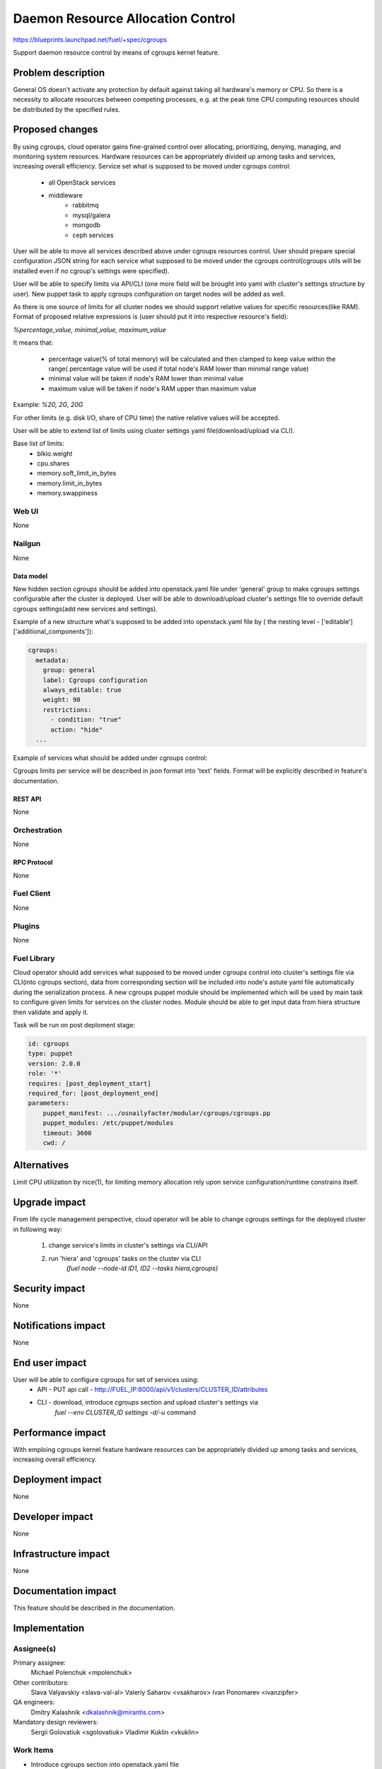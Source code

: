 ..
 This work is licensed under a Creative Commons Attribution 3.0 Unported
 License.

 http://creativecommons.org/licenses/by/3.0/legalcode

================================================
Daemon Resource Allocation Control
================================================

https://blueprints.launchpad.net/fuel/+spec/cgroups

Support daemon resource control by means of cgroups kernel feature.


--------------------
Problem description
--------------------

General OS doesn't activate any protection by default against taking all hardware's memory
or CPU. So there is a necessity to allocate resources between competing processes,
e.g. at the peak time CPU computing resources should be distributed by the
specified rules.


----------------
Proposed changes
----------------

By using cgroups, cloud operator gains fine-grained control over
allocating, prioritizing, denying, managing, and monitoring system resources.
Hardware resources can be appropriately divided up among tasks and services,
increasing overall efficiency.
Service set what is supposed to be moved under cgroups control:

    * all OpenStack services
    * middleware
        - rabbitmq
        - mysql/galera
        - mongodb
        - ceph services

User will be able to move all services described above under cgroups resources
control. User should prepare special configuration JSON string for each service
what supposed to be moved under the cgroups control(cgroups utils will be
installed even if no cgroup's settings were specified).

User will be able to specify limits via API/CLI (one more field will be brought
into yaml with cluster's settings structure by user). New puppet task to apply
cgroups configuration on target nodes will be added as well.

As there is one source of limits for all cluster nodes we should support
relative values for specific resources(like RAM). Format of proposed relative
expressions is (user should put it into respective resource's field):

`%percentage_value, minimal_value, maximum_value`

It means that:

    * percentage value(% of total memory) will be calculated and
      then clamped to keep value within the range( percentage value
      will be used if total node's RAM lower than minimal range value)
    * minimal value will be taken if node's RAM lower than minimal
      value
    * maximum value will be taken if node's RAM upper than maximum
      value

Example: `%20, 2G, 20G`

For other limits (e.g. disk I/O, share of CPU time) the native relative
values will be accepted.

User will be able to extend list of limits using cluster settings yaml
file(download/upload via CLI).

Base list of limits:
    * blkio.weight
    * cpu.shares
    * memory.soft_limit_in_bytes
    * memory.limit_in_bytes
    * memory.swappiness

Web UI
======

None


Nailgun
=======

None

Data model
----------

New hidden section `cgroups` should be added into openstack.yaml file under 'general' group
to make cgroups settings configurable after the cluster is deployed. User will be able to
download/upload cluster's settings file to override default cgroups settings(add new services
and settings).

Example of a new structure what's supposed to be added into openstack.yaml file by
( the nesting level - ['editable']['additional_components']):

.. code-block:: yaml

  cgroups:
    metadata:
      group: general
      label: Cgroups configuration
      always_editable: true
      weight: 90
      restrictions:
        - condition: "true"
        action: "hide"
    ...

Example of services what should be added under cgroups control:

.. code-block:: yaml
    mysqld:
      label: mysqld
      type:  text
      value: {"memory":{"memory.swappiness":0, "memory.soft_limit_in_bytes":"%5, 10, 20"}}}
    rabbitmq:
      label: rabbitmq
      type:  text
      value: {"memory":{"memory.swappiness":0}}
    cinder:
      label: cinder
      type:  text
      value: {"blkio":{"blkio.weight":500}}
    keystone:
      label: keystone
      type:  text
      value: {"cpu":{"cpu.shares":70}}
    neutron:
      label: neutron
      type:  text
      value: {"memory":{"memory.soft_limit_in_bytes":"%total, min, max"}}
    ...

Cgroups limits per service will be described in json format into 'text' fields. Format will be
explicitly described in feature's documentation.


REST API
--------

None


Orchestration
=============

None


RPC Protocol
------------

None


Fuel Client
===========

None


Plugins
=======

None

Fuel Library
============

Cloud operator should add services what supposed to be moved under cgroups control into
cluster's settings file via CLI(into cgroups section), data from corresponding section
will be included into node's astute yaml file automatically during the serialization
process.
A new cgroups puppet module should be implemented which will be used by
main task to configure given limits for services on the cluster nodes.
Module should be able to get input data from hiera structure
then validate and apply it.

Task will be run on post deploment stage:

.. code-block:: yaml

  id: cgroups
  type: puppet
  version: 2.0.0
  role: '*'
  requires: [post_deployment_start]
  required_for: [post_deployment_end]
  parameters:
      puppet_manifest: .../osnailyfacter/modular/cgroups/cgroups.pp
      puppet_modules: /etc/puppet/modules
      timeout: 3600
      cwd: /

------------
Alternatives
------------

Limit CPU utilization by nice(1), for limiting memory allocation rely upon
service configuration/runtime constrains itself.


--------------
Upgrade impact
--------------

From life cycle management perspective, cloud operator will be able to change
cgroups settings for the deployed cluster in following way:

    1. change service's limits in cluster's settings via CLI/API
    2. run 'hiera' and 'cgroups' tasks on the cluster via CLI
         `(fuel node --node-id ID1, ID2 --tasks hiera,cgroups)`


---------------
Security impact
---------------

None


--------------------
Notifications impact
--------------------

None


---------------
End user impact
---------------

User will be able to configure cgroups for set of services using:
    * API - PUT api call - http://FUEL_IP:8000/api/v1/clusters/CLUSTER_ID/attributes
    * CLI - download, introduce `cgroups` section and upload cluster's settings via
            `fuel --env CLUSTER_ID settings -d/-u` command


------------------
Performance impact
------------------

With emploing cgroups kernel feature hardware resources can be appropriately
divided up among tasks and services, increasing overall efficiency.


-----------------
Deployment impact
-----------------

None


----------------
Developer impact
----------------

None


---------------------
Infrastructure impact
---------------------

None


--------------------
Documentation impact
--------------------

This feature should be described in the documentation.


--------------
Implementation
--------------

Assignee(s)
===========

Primary assignee:
  Michael Polenchuk <mpolenchuk>

Other contributors:
  Slava Valyavskiy <slava-val-al>
  Valeriy Saharov <vsakharov>
  Ivan Ponomarev <ivanzipfer>

QA engineers:
  Dmitry Kalashnik <dkalashnik@mirantis.com>

Mandatory design reviewers:
  Sergii Golovatiuk <sgolovatiuk>
  Vladimir Kuklin <vkuklin>


Work Items
==========

* Introduce cgroups section into openstack.yaml file
* Implement cgroups puppet module
* Place openstack/middleware services in cgroups (create task)
* Testing of overall system impact


Dependencies
============

None


------------
Testing, QA
------------

In order to verify the quality of new feature, automatic system tests will be
expanded by the cases listed below:

1. Test ability to apply, reconfigure and disable cgroups limits to services
2. Test relative limits applying with and without border conditions
3. Test absolute limits applying


Acceptance criteria
===================

The tests that are described above should pass.


----------
References
----------

`Control Groups Doc <https://www.kernel.org/doc/Documentation/cgroup-v1/cgroups.txt>`_
